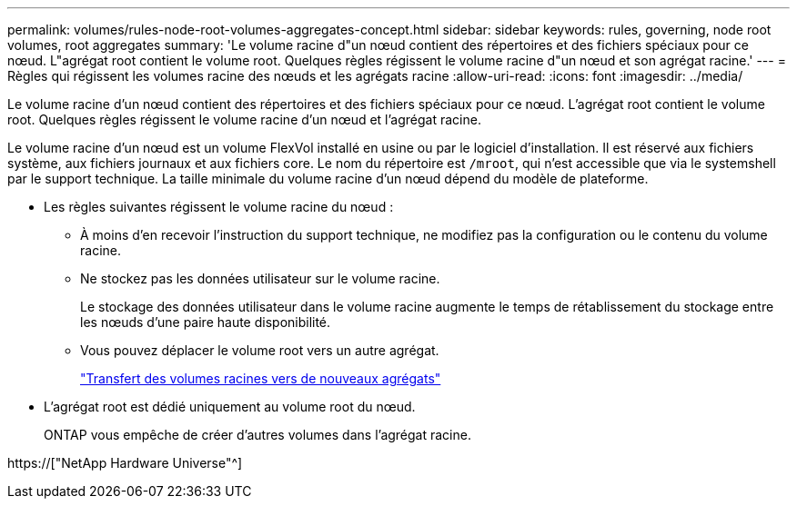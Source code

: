 ---
permalink: volumes/rules-node-root-volumes-aggregates-concept.html 
sidebar: sidebar 
keywords: rules, governing, node root volumes, root aggregates 
summary: 'Le volume racine d"un nœud contient des répertoires et des fichiers spéciaux pour ce nœud. L"agrégat root contient le volume root. Quelques règles régissent le volume racine d"un nœud et son agrégat racine.' 
---
= Règles qui régissent les volumes racine des nœuds et les agrégats racine
:allow-uri-read: 
:icons: font
:imagesdir: ../media/


[role="lead"]
Le volume racine d'un nœud contient des répertoires et des fichiers spéciaux pour ce nœud. L'agrégat root contient le volume root. Quelques règles régissent le volume racine d'un nœud et l'agrégat racine.

Le volume racine d'un nœud est un volume FlexVol installé en usine ou par le logiciel d'installation. Il est réservé aux fichiers système, aux fichiers journaux et aux fichiers core. Le nom du répertoire est `/mroot`, qui n'est accessible que via le systemshell par le support technique. La taille minimale du volume racine d'un nœud dépend du modèle de plateforme.

* Les règles suivantes régissent le volume racine du nœud :
+
** À moins d'en recevoir l'instruction du support technique, ne modifiez pas la configuration ou le contenu du volume racine.
** Ne stockez pas les données utilisateur sur le volume racine.
+
Le stockage des données utilisateur dans le volume racine augmente le temps de rétablissement du stockage entre les nœuds d'une paire haute disponibilité.

** Vous pouvez déplacer le volume root vers un autre agrégat.
+
link:relocate-root-volumes-new-aggregates-task.html["Transfert des volumes racines vers de nouveaux agrégats"]



* L'agrégat root est dédié uniquement au volume root du nœud.
+
ONTAP vous empêche de créer d'autres volumes dans l'agrégat racine.



https://["NetApp Hardware Universe"^]
